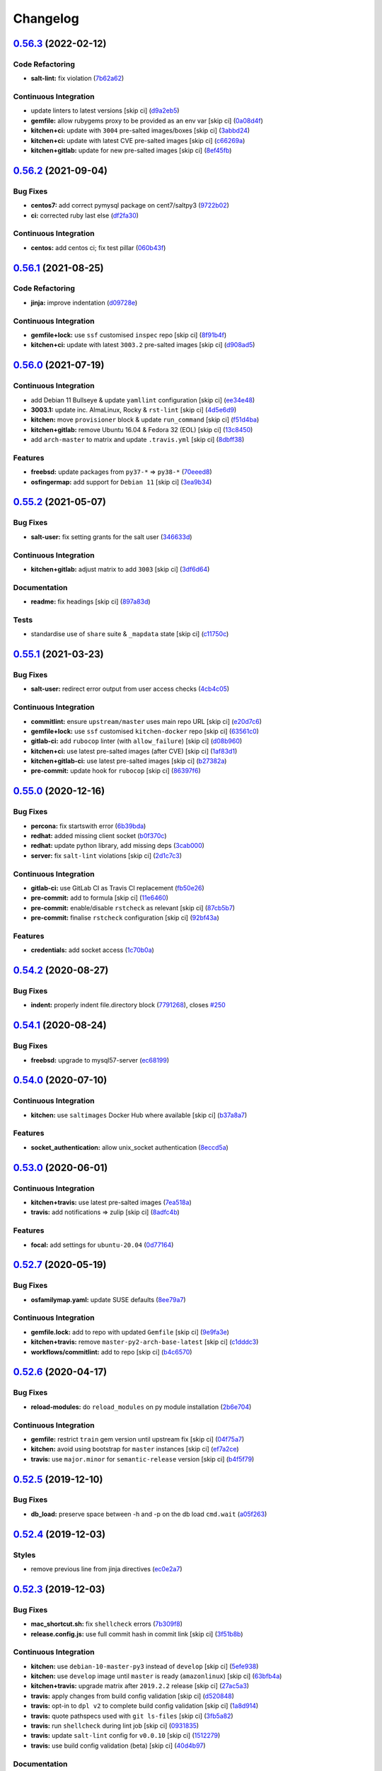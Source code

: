 
Changelog
=========

`0.56.3 <https://github.com/saltstack-formulas/mysql-formula/compare/v0.56.2...v0.56.3>`_ (2022-02-12)
----------------------------------------------------------------------------------------------------------

Code Refactoring
^^^^^^^^^^^^^^^^


* **salt-lint:** fix violation (\ `7b62a62 <https://github.com/saltstack-formulas/mysql-formula/commit/7b62a627e074bef9df4d06d9757ce6217af39d7a>`_\ )

Continuous Integration
^^^^^^^^^^^^^^^^^^^^^^


* update linters to latest versions [skip ci] (\ `d9a2eb5 <https://github.com/saltstack-formulas/mysql-formula/commit/d9a2eb505b919e89f5f08f29db1edcded6d421c4>`_\ )
* **gemfile:** allow rubygems proxy to be provided as an env var [skip ci] (\ `0a08d4f <https://github.com/saltstack-formulas/mysql-formula/commit/0a08d4fa9acb3c00dfc9ee78641f66b45fec96fd>`_\ )
* **kitchen+ci:** update with ``3004`` pre-salted images/boxes [skip ci] (\ `3abbd24 <https://github.com/saltstack-formulas/mysql-formula/commit/3abbd242a54fb2c600daa04276a05dd31baceee1>`_\ )
* **kitchen+ci:** update with latest CVE pre-salted images [skip ci] (\ `c66269a <https://github.com/saltstack-formulas/mysql-formula/commit/c66269abfc4bfdf7fc12c2a110e215b1804caee8>`_\ )
* **kitchen+gitlab:** update for new pre-salted images [skip ci] (\ `8ef45fb <https://github.com/saltstack-formulas/mysql-formula/commit/8ef45fbe7124b3ca60505bbd383ce762a89a6406>`_\ )

`0.56.2 <https://github.com/saltstack-formulas/mysql-formula/compare/v0.56.1...v0.56.2>`_ (2021-09-04)
----------------------------------------------------------------------------------------------------------

Bug Fixes
^^^^^^^^^


* **centos7:** add correct pymysql package on cent7/saltpy3 (\ `9722b02 <https://github.com/saltstack-formulas/mysql-formula/commit/9722b0218763c56b7bb1096b421058e6898ae55e>`_\ )
* **ci:** corrected ruby last else (\ `df2fa30 <https://github.com/saltstack-formulas/mysql-formula/commit/df2fa300eff9c07e54967a3ef1366c57896b4eb5>`_\ )

Continuous Integration
^^^^^^^^^^^^^^^^^^^^^^


* **centos:** add centos ci; fix test pillar (\ `060b43f <https://github.com/saltstack-formulas/mysql-formula/commit/060b43f3036bbdfd1c0910fe91ff280221ef116c>`_\ )

`0.56.1 <https://github.com/saltstack-formulas/mysql-formula/compare/v0.56.0...v0.56.1>`_ (2021-08-25)
----------------------------------------------------------------------------------------------------------

Code Refactoring
^^^^^^^^^^^^^^^^


* **jinja:** improve indentation (\ `d09728e <https://github.com/saltstack-formulas/mysql-formula/commit/d09728e04f0405e0e085b68210210ced9d892fe4>`_\ )

Continuous Integration
^^^^^^^^^^^^^^^^^^^^^^


* **gemfile+lock:** use ``ssf`` customised ``inspec`` repo [skip ci] (\ `8f91b4f <https://github.com/saltstack-formulas/mysql-formula/commit/8f91b4f3ecd2b9c9ee862aa607993f5b81ef4d6c>`_\ )
* **kitchen+ci:** update with latest ``3003.2`` pre-salted images [skip ci] (\ `d908ad5 <https://github.com/saltstack-formulas/mysql-formula/commit/d908ad5e5558e236812860095222cdfb5f80ff08>`_\ )

`0.56.0 <https://github.com/saltstack-formulas/mysql-formula/compare/v0.55.2...v0.56.0>`_ (2021-07-19)
----------------------------------------------------------------------------------------------------------

Continuous Integration
^^^^^^^^^^^^^^^^^^^^^^


* add Debian 11 Bullseye & update ``yamllint`` configuration [skip ci] (\ `ee34e48 <https://github.com/saltstack-formulas/mysql-formula/commit/ee34e48fae56a5ca06557d8997e47d100eef8c48>`_\ )
* **3003.1:** update inc. AlmaLinux, Rocky & ``rst-lint`` [skip ci] (\ `4d5e6d9 <https://github.com/saltstack-formulas/mysql-formula/commit/4d5e6d9e1924fdabae726b1ef6cdc58b8dcb331f>`_\ )
* **kitchen:** move ``provisioner`` block & update ``run_command`` [skip ci] (\ `f51d4ba <https://github.com/saltstack-formulas/mysql-formula/commit/f51d4ba4ced7d7a6b13da091b838e60a16be7d1b>`_\ )
* **kitchen+gitlab:** remove Ubuntu 16.04 & Fedora 32 (EOL) [skip ci] (\ `13c8450 <https://github.com/saltstack-formulas/mysql-formula/commit/13c8450069aad9bf1ff25a0c7870a82d5a0b3e7f>`_\ )
* add ``arch-master`` to matrix and update ``.travis.yml`` [skip ci] (\ `8dbff38 <https://github.com/saltstack-formulas/mysql-formula/commit/8dbff388203b9b6156d07e6cc4bb6558c7ad72e0>`_\ )

Features
^^^^^^^^


* **freebsd:** update packages from ``py37-*`` => ``py38-*`` (\ `70eeed8 <https://github.com/saltstack-formulas/mysql-formula/commit/70eeed80c1b0ce0dfd1ffe539b5e0be6ba5415fd>`_\ )
* **osfingermap:** add support for ``Debian 11`` [skip ci] (\ `3ea9b34 <https://github.com/saltstack-formulas/mysql-formula/commit/3ea9b347590e6f15761d07567a7640d138f74128>`_\ )

`0.55.2 <https://github.com/saltstack-formulas/mysql-formula/compare/v0.55.1...v0.55.2>`_ (2021-05-07)
----------------------------------------------------------------------------------------------------------

Bug Fixes
^^^^^^^^^


* **salt-user:** fix setting grants for the salt user (\ `346633d <https://github.com/saltstack-formulas/mysql-formula/commit/346633d6f65a4da5e44a9e7c1cff9f00e0e2075b>`_\ )

Continuous Integration
^^^^^^^^^^^^^^^^^^^^^^


* **kitchen+gitlab:** adjust matrix to add ``3003`` [skip ci] (\ `3df6d64 <https://github.com/saltstack-formulas/mysql-formula/commit/3df6d6410d0ad74d51cb26032d4917617913d835>`_\ )

Documentation
^^^^^^^^^^^^^


* **readme:** fix headings [skip ci] (\ `897a83d <https://github.com/saltstack-formulas/mysql-formula/commit/897a83dc2ae0430144f5c1ef0dde29f05839fe69>`_\ )

Tests
^^^^^


* standardise use of ``share`` suite & ``_mapdata`` state [skip ci] (\ `c11750c <https://github.com/saltstack-formulas/mysql-formula/commit/c11750c9ccb702cfa28bbae4b3e2481e835729c1>`_\ )

`0.55.1 <https://github.com/saltstack-formulas/mysql-formula/compare/v0.55.0...v0.55.1>`_ (2021-03-23)
----------------------------------------------------------------------------------------------------------

Bug Fixes
^^^^^^^^^


* **salt-user:** redirect error output from user access checks (\ `4cb4c05 <https://github.com/saltstack-formulas/mysql-formula/commit/4cb4c05e48272c8073b0798afa8b31f232d12674>`_\ )

Continuous Integration
^^^^^^^^^^^^^^^^^^^^^^


* **commitlint:** ensure ``upstream/master`` uses main repo URL [skip ci] (\ `e20d7c6 <https://github.com/saltstack-formulas/mysql-formula/commit/e20d7c69d12777365ff95c841decfe7dc05c4227>`_\ )
* **gemfile+lock:** use ``ssf`` customised ``kitchen-docker`` repo [skip ci] (\ `63561c0 <https://github.com/saltstack-formulas/mysql-formula/commit/63561c0a2f236722b4449717e83b421a021d7093>`_\ )
* **gitlab-ci:** add ``rubocop`` linter (with ``allow_failure``\ ) [skip ci] (\ `d08b960 <https://github.com/saltstack-formulas/mysql-formula/commit/d08b960daf910f9c386523ae3d942d851cca2802>`_\ )
* **kitchen+ci:** use latest pre-salted images (after CVE) [skip ci] (\ `1af83d1 <https://github.com/saltstack-formulas/mysql-formula/commit/1af83d1fac432c9208c968182979090348dab69c>`_\ )
* **kitchen+gitlab-ci:** use latest pre-salted images [skip ci] (\ `b27382a <https://github.com/saltstack-formulas/mysql-formula/commit/b27382a76cf3f2fd40c5dc6934175186f2065720>`_\ )
* **pre-commit:** update hook for ``rubocop`` [skip ci] (\ `86397f6 <https://github.com/saltstack-formulas/mysql-formula/commit/86397f6390a6f5aab812dda258d3438674798af3>`_\ )

`0.55.0 <https://github.com/saltstack-formulas/mysql-formula/compare/v0.54.2...v0.55.0>`_ (2020-12-16)
----------------------------------------------------------------------------------------------------------

Bug Fixes
^^^^^^^^^


* **percona:** fix startswith error (\ `6b39bda <https://github.com/saltstack-formulas/mysql-formula/commit/6b39bda366af83b7080e056b2f3e00408689c44b>`_\ )
* **redhat:** added missing client socket (\ `b0f370c <https://github.com/saltstack-formulas/mysql-formula/commit/b0f370cf8b60e2e8a9e281f945ae2ab435a2e63c>`_\ )
* **redhat:** update python library, add missing  deps (\ `3cab000 <https://github.com/saltstack-formulas/mysql-formula/commit/3cab000c89e5032dd7b7fc0c7cd7a68696e2445b>`_\ )
* **server:** fix ``salt-lint`` violations [skip ci] (\ `2d1c7c3 <https://github.com/saltstack-formulas/mysql-formula/commit/2d1c7c30e60b2f8a50a3964b82cb43cc5d54709b>`_\ )

Continuous Integration
^^^^^^^^^^^^^^^^^^^^^^


* **gitlab-ci:** use GitLab CI as Travis CI replacement (\ `fb50e26 <https://github.com/saltstack-formulas/mysql-formula/commit/fb50e26f6a2bfa38f8ed57981f4ba730cf43c34d>`_\ )
* **pre-commit:** add to formula [skip ci] (\ `11e6460 <https://github.com/saltstack-formulas/mysql-formula/commit/11e646082ec3846045edde20411615c7c0f3479b>`_\ )
* **pre-commit:** enable/disable ``rstcheck`` as relevant [skip ci] (\ `87cb5b7 <https://github.com/saltstack-formulas/mysql-formula/commit/87cb5b7c4f6096902dd97a4eeda2c238de5b0fa9>`_\ )
* **pre-commit:** finalise ``rstcheck`` configuration [skip ci] (\ `92bf43a <https://github.com/saltstack-formulas/mysql-formula/commit/92bf43a3b79fa3b1cee0f43de98dd9aac1ea2a6c>`_\ )

Features
^^^^^^^^


* **credentials:** add socket access (\ `1c70b0a <https://github.com/saltstack-formulas/mysql-formula/commit/1c70b0abc106fbce2d7f95feaf9f02dd64cddfcf>`_\ )

`0.54.2 <https://github.com/saltstack-formulas/mysql-formula/compare/v0.54.1...v0.54.2>`_ (2020-08-27)
----------------------------------------------------------------------------------------------------------

Bug Fixes
^^^^^^^^^


* **indent:** properly indent file.directory block (\ `7791268 <https://github.com/saltstack-formulas/mysql-formula/commit/7791268d133d557d21414365db59dc14c8f97f74>`_\ ), closes `#250 <https://github.com/saltstack-formulas/mysql-formula/issues/250>`_

`0.54.1 <https://github.com/saltstack-formulas/mysql-formula/compare/v0.54.0...v0.54.1>`_ (2020-08-24)
----------------------------------------------------------------------------------------------------------

Bug Fixes
^^^^^^^^^


* **freebsd:** upgrade to mysql57-server (\ `ec68199 <https://github.com/saltstack-formulas/mysql-formula/commit/ec681995b4f7e23a8dbec63809d3704f19ec9299>`_\ )

`0.54.0 <https://github.com/saltstack-formulas/mysql-formula/compare/v0.53.0...v0.54.0>`_ (2020-07-10)
----------------------------------------------------------------------------------------------------------

Continuous Integration
^^^^^^^^^^^^^^^^^^^^^^


* **kitchen:** use ``saltimages`` Docker Hub where available [skip ci] (\ `b37a8a7 <https://github.com/saltstack-formulas/mysql-formula/commit/b37a8a7c970cb30ed18f04c4103c5f553557699d>`_\ )

Features
^^^^^^^^


* **socket_authentication:** allow unix_socket authentication (\ `8eccd5a <https://github.com/saltstack-formulas/mysql-formula/commit/8eccd5a68cadde02f54467a7fb9e370d2ee7d574>`_\ )

`0.53.0 <https://github.com/saltstack-formulas/mysql-formula/compare/v0.52.7...v0.53.0>`_ (2020-06-01)
----------------------------------------------------------------------------------------------------------

Continuous Integration
^^^^^^^^^^^^^^^^^^^^^^


* **kitchen+travis:** use latest pre-salted images (\ `7ea518a <https://github.com/saltstack-formulas/mysql-formula/commit/7ea518a3919f1a59bc6ae821bc0df7577629059a>`_\ )
* **travis:** add notifications => zulip [skip ci] (\ `8adfc4b <https://github.com/saltstack-formulas/mysql-formula/commit/8adfc4bb4fbb49548cf46d277a0403b89c180b1a>`_\ )

Features
^^^^^^^^


* **focal:** add settings for ``ubuntu-20.04`` (\ `0d77164 <https://github.com/saltstack-formulas/mysql-formula/commit/0d77164f394909ec371f39cb41a4920c82e75052>`_\ )

`0.52.7 <https://github.com/saltstack-formulas/mysql-formula/compare/v0.52.6...v0.52.7>`_ (2020-05-19)
----------------------------------------------------------------------------------------------------------

Bug Fixes
^^^^^^^^^


* **osfamilymap.yaml:** update SUSE defaults (\ `8ee79a7 <https://github.com/saltstack-formulas/mysql-formula/commit/8ee79a7bb03488e4c3632a1dcfe143696a11aad5>`_\ )

Continuous Integration
^^^^^^^^^^^^^^^^^^^^^^


* **gemfile.lock:** add to repo with updated ``Gemfile`` [skip ci] (\ `9e9fa3e <https://github.com/saltstack-formulas/mysql-formula/commit/9e9fa3e3d15e25ad22f75eae61af4883c79b7c0f>`_\ )
* **kitchen+travis:** remove ``master-py2-arch-base-latest`` [skip ci] (\ `c1dddc3 <https://github.com/saltstack-formulas/mysql-formula/commit/c1dddc3a8d561847094bbe23fe2c764c8fdf79de>`_\ )
* **workflows/commitlint:** add to repo [skip ci] (\ `b4c6570 <https://github.com/saltstack-formulas/mysql-formula/commit/b4c65702b91e8813741bf72008e41d1d8dfc735d>`_\ )

`0.52.6 <https://github.com/saltstack-formulas/mysql-formula/compare/v0.52.5...v0.52.6>`_ (2020-04-17)
----------------------------------------------------------------------------------------------------------

Bug Fixes
^^^^^^^^^


* **reload-modules:** do ``reload_modules`` on py module installation (\ `2b6e704 <https://github.com/saltstack-formulas/mysql-formula/commit/2b6e704c96d0373aadb56f90d758c960f538abdb>`_\ )

Continuous Integration
^^^^^^^^^^^^^^^^^^^^^^


* **gemfile:** restrict ``train`` gem version until upstream fix [skip ci] (\ `04f75a7 <https://github.com/saltstack-formulas/mysql-formula/commit/04f75a7a3b43de9425a8f36dc202b7ecf0c4f856>`_\ )
* **kitchen:** avoid using bootstrap for ``master`` instances [skip ci] (\ `ef7a2ce <https://github.com/saltstack-formulas/mysql-formula/commit/ef7a2ce2d857dd271ec0704ab951c8337cb6b64e>`_\ )
* **travis:** use ``major.minor`` for ``semantic-release`` version [skip ci] (\ `b4f5f79 <https://github.com/saltstack-formulas/mysql-formula/commit/b4f5f79781631d7d31061b880df3066ac5bc5860>`_\ )

`0.52.5 <https://github.com/saltstack-formulas/mysql-formula/compare/v0.52.4...v0.52.5>`_ (2019-12-10)
----------------------------------------------------------------------------------------------------------

Bug Fixes
^^^^^^^^^


* **db_load:** preserve space between -h and -p on the db load ``cmd.wait`` (\ `a05f263 <https://github.com/saltstack-formulas/mysql-formula/commit/a05f263f4b9eac52a5854fd57a6a24f997ccb291>`_\ )

`0.52.4 <https://github.com/saltstack-formulas/mysql-formula/compare/v0.52.3...v0.52.4>`_ (2019-12-03)
----------------------------------------------------------------------------------------------------------

Styles
^^^^^^


* remove previous line from jinja directives (\ `ec0e2a7 <https://github.com/saltstack-formulas/mysql-formula/commit/ec0e2a765a587d0df94b0afb9f7a4ef78a5319ab>`_\ )

`0.52.3 <https://github.com/saltstack-formulas/mysql-formula/compare/v0.52.2...v0.52.3>`_ (2019-12-03)
----------------------------------------------------------------------------------------------------------

Bug Fixes
^^^^^^^^^


* **mac_shortcut.sh:** fix ``shellcheck`` errors (\ `7b309f8 <https://github.com/saltstack-formulas/mysql-formula/commit/7b309f8da272ebdcb36dbfa7619a0fc9872a79a7>`_\ )
* **release.config.js:** use full commit hash in commit link [skip ci] (\ `3f51b8b <https://github.com/saltstack-formulas/mysql-formula/commit/3f51b8bbc231a7455e6763b415221abff636d8a2>`_\ )

Continuous Integration
^^^^^^^^^^^^^^^^^^^^^^


* **kitchen:** use ``debian-10-master-py3`` instead of ``develop`` [skip ci] (\ `5efe938 <https://github.com/saltstack-formulas/mysql-formula/commit/5efe9387fde63e0c09d99d5771f3b623fb934242>`_\ )
* **kitchen:** use ``develop`` image until ``master`` is ready (\ ``amazonlinux``\ ) [skip ci] (\ `63bfb4a <https://github.com/saltstack-formulas/mysql-formula/commit/63bfb4a0f25b62bdc45c1738d438ce5ec64f2183>`_\ )
* **kitchen+travis:** upgrade matrix after ``2019.2.2`` release [skip ci] (\ `27ac5a3 <https://github.com/saltstack-formulas/mysql-formula/commit/27ac5a3f684325a8e15736bb85d4774807061534>`_\ )
* **travis:** apply changes from build config validation [skip ci] (\ `d520848 <https://github.com/saltstack-formulas/mysql-formula/commit/d520848c815a9c2815ee3f1943e3e3962a26c7cf>`_\ )
* **travis:** opt-in to ``dpl v2`` to complete build config validation [skip ci] (\ `1a8d914 <https://github.com/saltstack-formulas/mysql-formula/commit/1a8d914fbd5e43f78ee2334b9c5ccd51ee65ad57>`_\ )
* **travis:** quote pathspecs used with ``git ls-files`` [skip ci] (\ `3fb5a82 <https://github.com/saltstack-formulas/mysql-formula/commit/3fb5a82de66dda9a05decc5ee7263729ef913533>`_\ )
* **travis:** run ``shellcheck`` during lint job [skip ci] (\ `0931835 <https://github.com/saltstack-formulas/mysql-formula/commit/0931835f1cfc77022a43242bd3ab04cbed2a3a02>`_\ )
* **travis:** update ``salt-lint`` config for ``v0.0.10`` [skip ci] (\ `1512279 <https://github.com/saltstack-formulas/mysql-formula/commit/1512279c2eac26638720461cc7e847d93d2c77d6>`_\ )
* **travis:** use build config validation (beta) [skip ci] (\ `40d4b97 <https://github.com/saltstack-formulas/mysql-formula/commit/40d4b9763f252f5811d31b2b2df156260bde2b6d>`_\ )

Documentation
^^^^^^^^^^^^^


* **contributing:** remove to use org-level file instead [skip ci] (\ `6afcc80 <https://github.com/saltstack-formulas/mysql-formula/commit/6afcc80396dc4ec2044d8611f18a6ed9075c6a52>`_\ )
* **readme:** update link to ``CONTRIBUTING`` [skip ci] (\ `01f25a3 <https://github.com/saltstack-formulas/mysql-formula/commit/01f25a3ebfbf59d1db2bec73bc5fef9d8bcafd7e>`_\ )

Performance Improvements
^^^^^^^^^^^^^^^^^^^^^^^^


* **travis:** improve ``salt-lint`` invocation [skip ci] (\ `1980c63 <https://github.com/saltstack-formulas/mysql-formula/commit/1980c634b9021c7d29be914bd2a63ddf3c31c8ad>`_\ )

`0.52.2 <https://github.com/saltstack-formulas/mysql-formula/compare/v0.52.1...v0.52.2>`_ (2019-10-11)
----------------------------------------------------------------------------------------------------------

Bug Fixes
^^^^^^^^^


* **rubocop:** add fixes using ``rubocop --safe-auto-correct`` (\ ` <https://github.com/saltstack-formulas/mysql-formula/commit/fca3b04>`_\ )

Continuous Integration
^^^^^^^^^^^^^^^^^^^^^^


* merge travis matrix, add ``salt-lint`` & ``rubocop`` to ``lint`` job (\ ` <https://github.com/saltstack-formulas/mysql-formula/commit/b2b8863>`_\ )
* **travis:** merge ``rubocop`` linter into main ``lint`` job (\ ` <https://github.com/saltstack-formulas/mysql-formula/commit/26dc562>`_\ )

`0.52.1 <https://github.com/saltstack-formulas/mysql-formula/compare/v0.52.0...v0.52.1>`_ (2019-10-10)
----------------------------------------------------------------------------------------------------------

Bug Fixes
^^^^^^^^^


* **server.sls:** fix ``salt-lint`` errors (\ ` <https://github.com/saltstack-formulas/mysql-formula/commit/764dd0c>`_\ )
* **user.sls:** fix ``salt-lint`` errors (\ ` <https://github.com/saltstack-formulas/mysql-formula/commit/a014e55>`_\ )

Continuous Integration
^^^^^^^^^^^^^^^^^^^^^^


* **kitchen:** change ``log_level`` to ``debug`` instead of ``info`` (\ ` <https://github.com/saltstack-formulas/mysql-formula/commit/75fd8dc>`_\ )
* **kitchen:** install required packages to bootstrapped ``opensuse`` [skip ci] (\ ` <https://github.com/saltstack-formulas/mysql-formula/commit/8b89ebc>`_\ )
* **kitchen:** use bootstrapped ``opensuse`` images until ``2019.2.2`` [skip ci] (\ ` <https://github.com/saltstack-formulas/mysql-formula/commit/4bdaab7>`_\ )
* **platform:** add ``arch-base-latest`` (commented out for now) [skip ci] (\ ` <https://github.com/saltstack-formulas/mysql-formula/commit/5c20c9b>`_\ )
* **yamllint:** add rule ``empty-values`` & use new ``yaml-files`` setting (\ ` <https://github.com/saltstack-formulas/mysql-formula/commit/2322ff6>`_\ )
* merge travis matrix, add ``salt-lint`` & ``rubocop`` to ``lint`` job (\ ` <https://github.com/saltstack-formulas/mysql-formula/commit/00494d5>`_\ )
* use ``dist: bionic`` & apply ``opensuse-leap-15`` SCP error workaround (\ ` <https://github.com/saltstack-formulas/mysql-formula/commit/05b1cef>`_\ )

`0.52.0 <https://github.com/saltstack-formulas/mysql-formula/compare/v0.51.0...v0.52.0>`_ (2019-08-17)
----------------------------------------------------------------------------------------------------------

Features
^^^^^^^^


* **yamllint:** include for this repo and apply rules throughout (\ `9f739fa <https://github.com/saltstack-formulas/mysql-formula/commit/9f739fa>`_\ )

`0.51.0 <https://github.com/saltstack-formulas/mysql-formula/compare/v0.50.0...v0.51.0>`_ (2019-08-08)
----------------------------------------------------------------------------------------------------------

Bug Fixes
^^^^^^^^^


* **connector:** fix typos (connnector) and missing ``enabled`` (\ `bdee94a <https://github.com/saltstack-formulas/mysql-formula/commit/bdee94a>`_\ )

Features
^^^^^^^^


* **linux:** archlinux support (no osmajorrelase grain) (\ `4b4ad88 <https://github.com/saltstack-formulas/mysql-formula/commit/4b4ad88>`_\ )

`0.50.0 <https://github.com/saltstack-formulas/mysql-formula/compare/v0.49.0...v0.50.0>`_ (2019-07-12)
----------------------------------------------------------------------------------------------------------

Features
^^^^^^^^


* **semantic-release:** implement for this formula (\ `1d2e2f5 <https://github.com/saltstack-formulas/mysql-formula/commit/1d2e2f5>`_\ )
